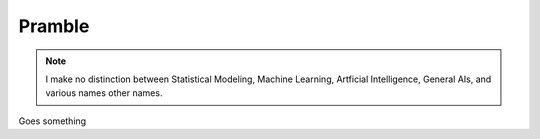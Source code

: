 .. 100 problems in AI documentation master file, created by
   sphinx-quickstart on Fri Aug 16 11:15:51 2019.
   You can adapt this file completely to your liking, but it should at least
   contain the root `toctree` directive.

Pramble
==============================================


.. note:: I make no distinction between Statistical Modeling, Machine Learning, Artficial Intelligence, General AIs, and various names other names.

Goes something